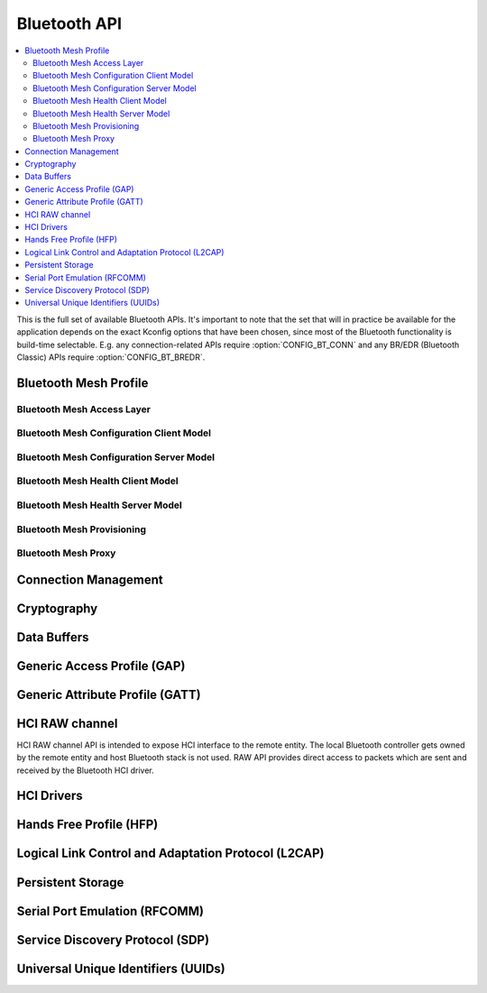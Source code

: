 .. _bluetooth_api:

Bluetooth API
#############

.. contents::
   :depth: 2
   :local:
   :backlinks: top

This is the full set of available Bluetooth APIs. It's important to note
that the set that will in practice be available for the application
depends on the exact Kconfig options that have been chosen, since most
of the Bluetooth functionality is build-time selectable. E.g. any
connection-related APIs require :option:`CONFIG_BT_CONN` and any
BR/EDR (Bluetooth Classic) APIs require :option:`CONFIG_BT_BREDR`.

.. comment
   not documenting
   .. doxygengroup:: bluetooth

Bluetooth Mesh Profile
**********************

.. doxygengroup:: bt_mesh
   :project: Zephyr

Bluetooth Mesh Access Layer
===========================

.. doxygengroup:: bt_mesh_access
   :project: Zephyr

Bluetooth Mesh Configuration Client Model
=========================================

.. doxygengroup:: bt_mesh_cfg_cli
   :project: Zephyr

Bluetooth Mesh Configuration Server Model
=========================================

.. doxygengroup:: bt_mesh_cfg_srv
   :project: Zephyr

Bluetooth Mesh Health Client Model
==================================

.. doxygengroup:: bt_mesh_health_cli
   :project: Zephyr

Bluetooth Mesh Health Server Model
==================================

.. doxygengroup:: bt_mesh_health_srv
   :project: Zephyr

Bluetooth Mesh Provisioning
===========================

.. doxygengroup:: bt_mesh_prov
   :project: Zephyr

Bluetooth Mesh Proxy
====================

.. doxygengroup:: bt_mesh_proxy
   :project: Zephyr

Connection Management
*********************

.. doxygengroup:: bt_conn
   :project: Zephyr

Cryptography
************

.. doxygengroup:: bt_crypto
   :project: Zephyr

Data Buffers
************

.. doxygengroup:: bt_buf
   :project: Zephyr

Generic Access Profile (GAP)
****************************

.. doxygengroup:: bt_gap
   :project: Zephyr

Generic Attribute Profile (GATT)
********************************

.. doxygengroup:: bt_gatt
   :project: Zephyr

HCI RAW channel
***************

HCI RAW channel API is intended to expose HCI interface to the remote entity.
The local Bluetooth controller gets owned by the remote entity and host
Bluetooth stack is not used. RAW API provides direct access to packets which
are sent and received by the Bluetooth HCI driver.

.. doxygengroup:: hci_raw
   :project: Zephyr

HCI Drivers
***********

.. doxygengroup:: bt_hci_driver
   :project: Zephyr

Hands Free Profile (HFP)
************************

.. doxygengroup:: bt_hfp
   :project: Zephyr

Logical Link Control and Adaptation Protocol (L2CAP)
****************************************************

.. doxygengroup:: bt_l2cap
   :project: Zephyr

Persistent Storage
******************

.. doxygengroup:: bt_storage
   :project: Zephyr

Serial Port Emulation (RFCOMM)
******************************

.. doxygengroup:: bt_rfcomm
   :project: Zephyr

Service Discovery Protocol (SDP)
********************************

.. doxygengroup:: bt_sdp
   :project: Zephyr

Universal Unique Identifiers (UUIDs)
************************************

.. doxygengroup:: bt_uuid
   :project: Zephyr
